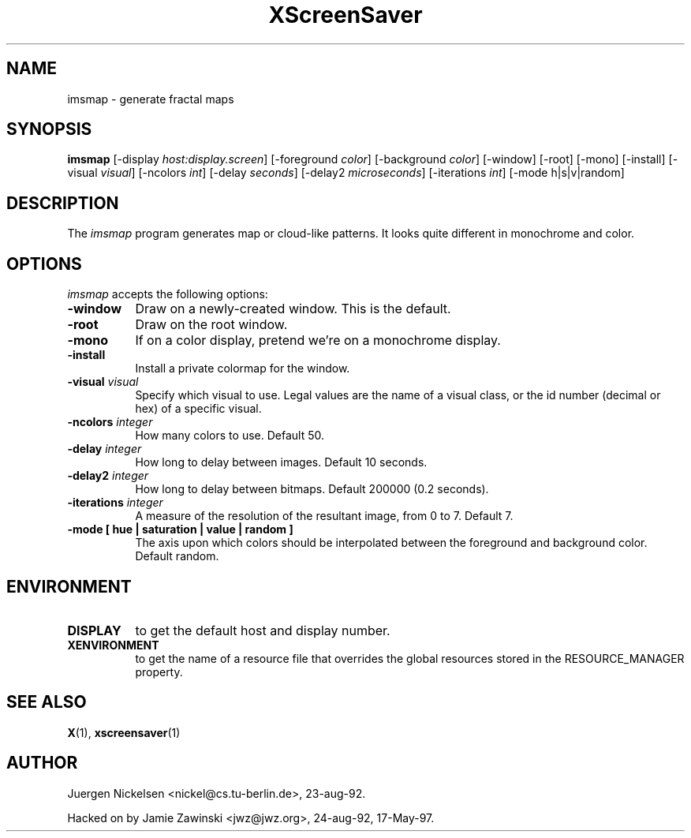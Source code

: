 .TH XScreenSaver 1 "17-May-97" "X Version 11"
.SH NAME
imsmap - generate fractal maps
.SH SYNOPSIS
.B imsmap
[\-display \fIhost:display.screen\fP] [\-foreground \fIcolor\fP] [\-background \fIcolor\fP] [\-window] [\-root] [\-mono] [\-install] [\-visual \fIvisual\fP] [\-ncolors \fIint\fP] [\-delay \fIseconds\fP] [\-delay2 \fImicroseconds\fP] [\-iterations \fIint\fP] [\-mode h|s|v|random]
.SH DESCRIPTION
The \fIimsmap\fP program generates map or cloud-like patterns.  It looks
quite different in monochrome and color.
.SH OPTIONS
.I imsmap
accepts the following options:
.TP 8
.B \-window
Draw on a newly-created window.  This is the default.
.TP 8
.B \-root
Draw on the root window.
.TP 8
.B \-mono 
If on a color display, pretend we're on a monochrome display.
.TP 8
.B \-install
Install a private colormap for the window.
.TP 8
.B \-visual \fIvisual\fP
Specify which visual to use.  Legal values are the name of a visual class,
or the id number (decimal or hex) of a specific visual.
.TP 8
.B \-ncolors \fIinteger\fP
How many colors to use.  Default 50.
.TP 8
.B \-delay \fIinteger\fP
How long to delay between images.  Default 10 seconds.
.TP 8
.B \-delay2 \fIinteger\fP
How long to delay between bitmaps.  Default 200000 (0.2 seconds).
.TP 8
.B \-iterations \fIinteger\fP
A measure of the resolution of the resultant image, from 0 to 7.  Default 7.
.TP 8
.B \-mode [ hue | saturation | value | random ]
The axis upon which colors should be interpolated between the foreground
and background color.  Default random.  
.SH ENVIRONMENT
.PP
.TP 8
.B DISPLAY
to get the default host and display number.
.TP 8
.B XENVIRONMENT
to get the name of a resource file that overrides the global resources
stored in the RESOURCE_MANAGER property.
.SH SEE ALSO
.BR X (1),
.BR xscreensaver (1)
.SH AUTHOR
Juergen Nickelsen <nickel@cs.tu-berlin.de>, 23-aug-92.

Hacked on by Jamie Zawinski <jwz@jwz.org>, 24-aug-92, 17-May-97.
